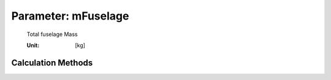 .. _fuselage.mFuselage:

Parameter: mFuselage
^^^^^^^^^^^^^^^^^^^^^^^^^^^^^^^^^^^^^^^^^^^^^^^^^^^^^^^^

    Total fuselage Mass 
    
    :Unit: [kg]
    

Calculation Methods
"""""""""""""""""""""""""""""""""""""""""""""""""""""""
.. automethod:: VAMPzero.Component.Fuselage.Mass.mFuselage.mFuselage.calc


   :Dependencies: 
   * :ref:`fuselage.mFurn`
   * :ref:`fuselage.mStructure`


   :Sensitivities: 
.. image:: calc.jpg 
   :width: 80% 


